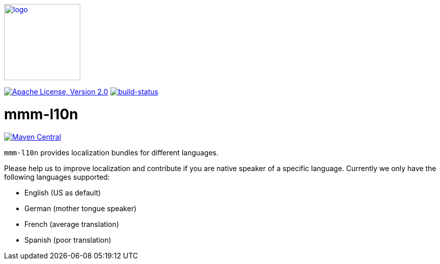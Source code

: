 image:https://m-m-m.github.io/logo.svg[logo,width="150",link="https://m-m-m.github.io"]

image:https://img.shields.io/github/license/m-m-m/l10n.svg?label=License["Apache License, Version 2.0",link=https://github.com/m-m-m/l10n/blob/master/LICENSE]
image:https://travis-ci.com/m-m-m/l10n.svg?branch=master["build-status",link="https://travis-ci.com/m-m-m/l10n"]

= mmm-l10n

image:https://img.shields.io/maven-central/v/io.github.m-m-m/mmm-l10n.svg?label=Maven%20Central["Maven Central",link=https://search.maven.org/search?q=g:io.github.m-m-m]

`mmm-l10n` provides localization bundles for different languages.

Please help us to improve localization and contribute if you are native speaker of a specific language. Currently we only have the following languages supported:

* English (US as default)
* German (mother tongue speaker)
* French (average translation)
* Spanish (poor translation)
